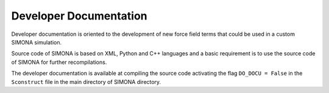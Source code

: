 
Developer Documentation
+++++++++++++++++++++++

Developer documentation is oriented to the development of new force field terms that could
be used in a custom SIMONA simulation. 

Source code of SIMONA is based on XML, Python and C++ languages and a basic requirement
is to use the source code of SIMONA for further recompilations.

The developer documentation is available at compiling the source code activating the flag
``DO_DOCU = False`` in the ``Sconstruct`` file in the main directory of SIMONA directory.